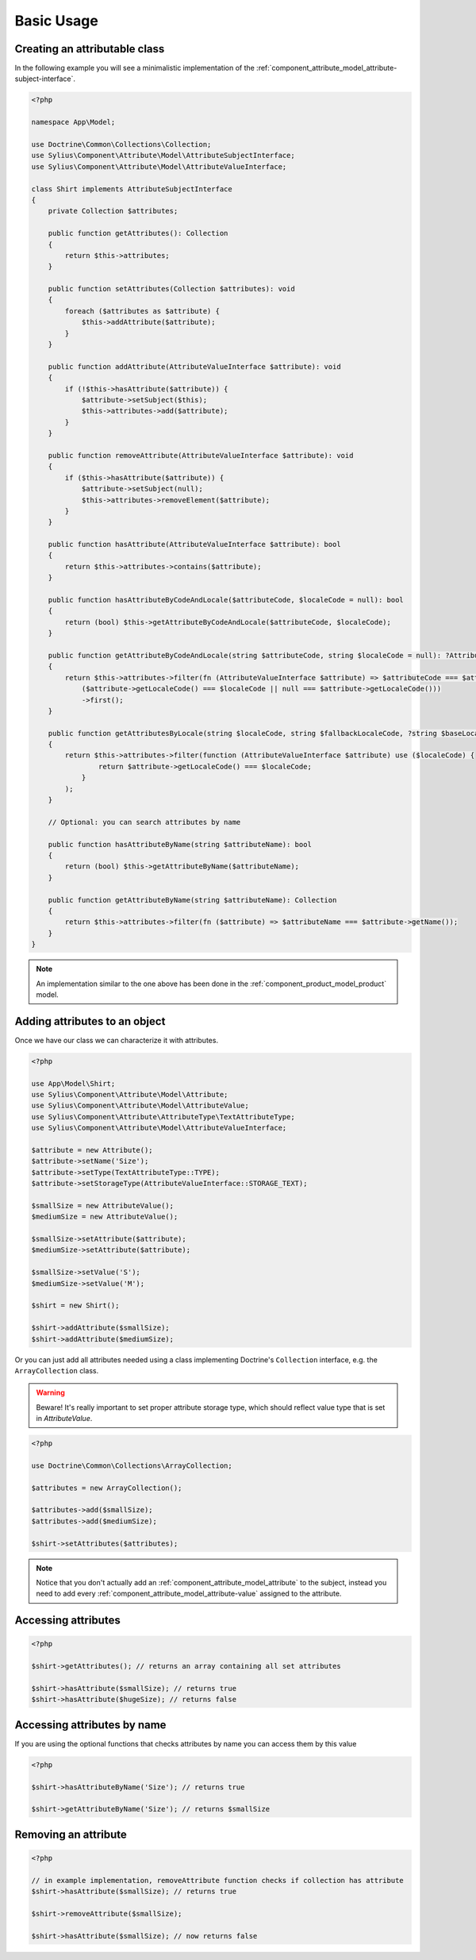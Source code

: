 Basic Usage
===========

Creating an attributable class
------------------------------

In the following example you will see a minimalistic implementation
of the :ref:`component_attribute_model_attribute-subject-interface`.

.. code-block:: php

    <?php

    namespace App\Model;

    use Doctrine\Common\Collections\Collection;
    use Sylius\Component\Attribute\Model\AttributeSubjectInterface;
    use Sylius\Component\Attribute\Model\AttributeValueInterface;

    class Shirt implements AttributeSubjectInterface
    {
        private Collection $attributes;

        public function getAttributes(): Collection
        {
            return $this->attributes;
        }

        public function setAttributes(Collection $attributes): void
        {
            foreach ($attributes as $attribute) {
                $this->addAttribute($attribute);
            }
        }

        public function addAttribute(AttributeValueInterface $attribute): void
        {
            if (!$this->hasAttribute($attribute)) {
                $attribute->setSubject($this);
                $this->attributes->add($attribute);
            }
        }

        public function removeAttribute(AttributeValueInterface $attribute): void
        {
            if ($this->hasAttribute($attribute)) {
                $attribute->setSubject(null);
                $this->attributes->removeElement($attribute);
            }
        }

        public function hasAttribute(AttributeValueInterface $attribute): bool
        {
            return $this->attributes->contains($attribute);
        }

        public function hasAttributeByCodeAndLocale($attributeCode, $localeCode = null): bool
        {
            return (bool) $this->getAttributeByCodeAndLocale($attributeCode, $localeCode);
        }

        public function getAttributeByCodeAndLocale(string $attributeCode, string $localeCode = null): ?AttributeValueInterface
        {
            return $this->attributes->filter(fn (AttributeValueInterface $attribute) => $attributeCode === $attribute->getCode() &&
                ($attribute->getLocaleCode() === $localeCode || null === $attribute->getLocaleCode()))
                ->first();
        }

        public function getAttributesByLocale(string $localeCode, string $fallbackLocaleCode, ?string $baseLocaleCode = null): Collection
        {
            return $this->attributes->filter(function (AttributeValueInterface $attribute) use ($localeCode) {
                    return $attribute->getLocaleCode() === $localeCode;
                }
            );
        }

        // Optional: you can search attributes by name

        public function hasAttributeByName(string $attributeName): bool
        {
            return (bool) $this->getAttributeByName($attributeName);
        }

        public function getAttributeByName(string $attributeName): Collection
        {
            return $this->attributes->filter(fn ($attribute) => $attributeName === $attribute->getName());
        }
    }

.. note::
    An implementation similar to the one above has been done in the :ref:`component_product_model_product` model.

Adding attributes to an object
------------------------------

Once we have our class we can characterize it with attributes.

.. code-block:: php

    <?php

    use App\Model\Shirt;
    use Sylius\Component\Attribute\Model\Attribute;
    use Sylius\Component\Attribute\Model\AttributeValue;
    use Sylius\Component\Attribute\AttributeType\TextAttributeType;
    use Sylius\Component\Attribute\Model\AttributeValueInterface;

    $attribute = new Attribute();
    $attribute->setName('Size');
    $attribute->setType(TextAttributeType::TYPE);
    $attribute->setStorageType(AttributeValueInterface::STORAGE_TEXT);

    $smallSize = new AttributeValue();
    $mediumSize = new AttributeValue();

    $smallSize->setAttribute($attribute);
    $mediumSize->setAttribute($attribute);

    $smallSize->setValue('S');
    $mediumSize->setValue('M');

    $shirt = new Shirt();

    $shirt->addAttribute($smallSize);
    $shirt->addAttribute($mediumSize);

Or you can just add all attributes needed using a class implementing
Doctrine's ``Collection`` interface, e.g. the ``ArrayCollection`` class.

.. warning::
    Beware! It's really important to set proper attribute storage type, which should reflect value type that is set in `AttributeValue`.

.. code-block:: php

    <?php

    use Doctrine\Common\Collections\ArrayCollection;

    $attributes = new ArrayCollection();

    $attributes->add($smallSize);
    $attributes->add($mediumSize);

    $shirt->setAttributes($attributes);

.. note::
    Notice that you don't actually add an :ref:`component_attribute_model_attribute` to the subject,
    instead you need to add every :ref:`component_attribute_model_attribute-value` assigned to the attribute.

Accessing attributes
--------------------

.. code-block:: php

    <?php

    $shirt->getAttributes(); // returns an array containing all set attributes

    $shirt->hasAttribute($smallSize); // returns true
    $shirt->hasAttribute($hugeSize); // returns false

Accessing attributes by name
----------------------------

If you are using the optional functions that checks attributes by name you can access them by this value

.. code-block:: php

    <?php

    $shirt->hasAttributeByName('Size'); // returns true

    $shirt->getAttributeByName('Size'); // returns $smallSize

Removing an attribute
---------------------

.. code-block:: php

    <?php

    // in example implementation, removeAttribute function checks if collection has attribute
    $shirt->hasAttribute($smallSize); // returns true

    $shirt->removeAttribute($smallSize);

    $shirt->hasAttribute($smallSize); // now returns false
